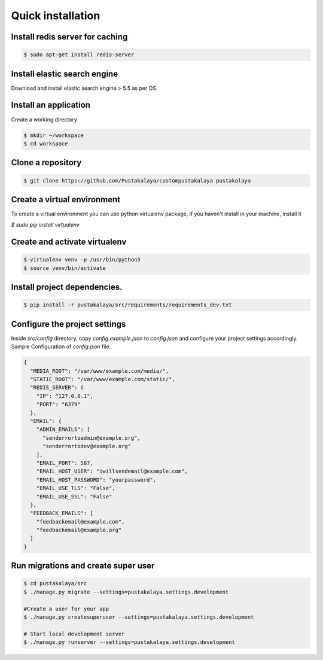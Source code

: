 #####################
Quick installation
#####################


Install redis server for caching
---------------------------------

.. code-block:: bash

    $ sudo apt-get install redis-server

Install elastic search engine
--------------------------------
Download and install elastic search engine > 5.5 as per OS.

Install an application
------------------------

Create a working directory

.. code-block:: bash

   $ mkdir ~/workspace
   $ cd workspace


Clone a repository
---------------------
.. code-block:: bash


    $ git clone https://github.com/Pustakalaya/custompustakalaya pustakalaya


Create a virtual environment
------------------------------
To create a virtual environment you can use python virtualenv package, if you haven't
install in your machine, install it

`$ sudo pip install virtualenv`

Create and activate virtualenv
-------------------------------

.. code-block:: bash

    $ virtualenv venv -p /usr/bin/python3
    $ source venv/bin/activate

Install project dependencies.
----------------------------------------

.. code-block:: bash

    $ pip install -r pustakalaya/src/requirements/requirements_dev.txt

Configure the project settings
-------------------------------
Inside `src/config` directory, copy `config.example.json` to `config.json` and configure your project settings accordingly.
Sample Configuration of `config.json` file.

.. code-block:: javascript

    {
      "MEDIA_ROOT": "/var/www/example.com/media/",
      "STATIC_ROOT": "/var/www/example.com/static/",
      "REDIS_SERVER": {
        "IP": "127.0.0.1",
        "PORT": "6379"
      },
      "EMAIL": {
        "ADMIN_EMAILS": [
          "senderrortoadmin@example.org",
          "senderrortodev@example.org"
        ],
        "EMAIL_PORT": 587,
        "EMAIL_HOST_USER": "iwillsendemail@example.com",
        "EMAIL_HOST_PASSWORD": "yourpassword",
        "EMAIL_USE_TLS": "False",
        "EMAIL_USE_SSL": "False"
      },
      "FEEDBACK_EMAILS": [
        "feedbackemail@example.com",
        "feedbackemail@example.org"
      ]
    }




Run migrations and create super user
--------------------------------------

.. code-block:: bash

    $ cd pustakalaya/src
    $ ./manage.py migrate --settings=pustakalaya.settings.development

    #Create a user for your app
    $ ./manage.py createsuperuser --settings=pustakalaya.settings.development

    # Start local development server
    $ ./manage.py runserver --settings=pustakalaya.settings.development
